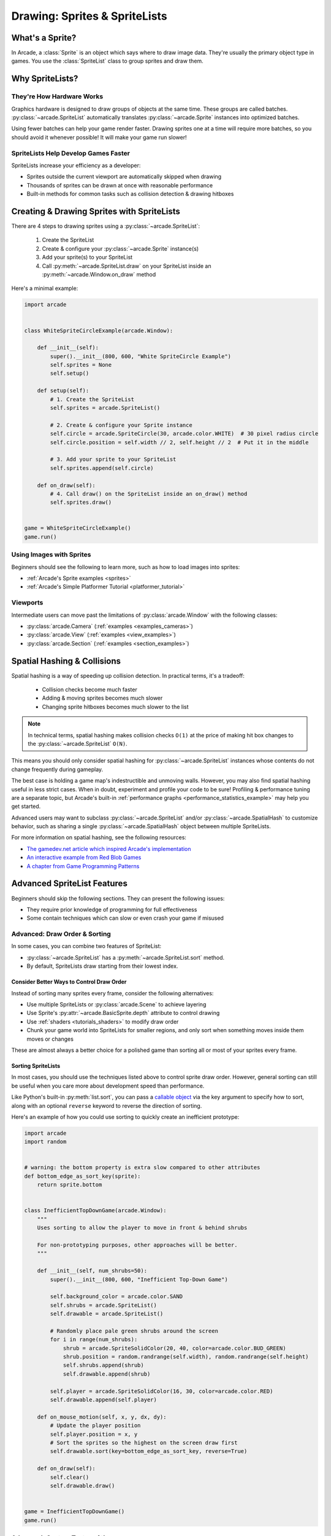 .. _pg_spritelists:

Drawing: Sprites & SpriteLists
===============================

.. _pg_spritelists_whats_a_sprite:

What's a Sprite?
----------------

In Arcade, a :class:`Sprite` is an object which says where to draw image
data. They're usually the primary object type in games. You use the
:class:`SpriteList` class to group sprites and draw them.

.. _pg_spritelists_why:

Why SpriteLists?
----------------

They're How Hardware Works
^^^^^^^^^^^^^^^^^^^^^^^^^^

Graphics hardware is designed to draw groups of objects at the same time.
These groups are called batches. :py:class:`~arcade.SpriteList` automatically
translates :py:class:`~arcade.Sprite` instances into optimized batches.

Using fewer batches can help your game render faster. Drawing sprites one
at a time will require more batches, so you should avoid it whenever
possible! It will make your game run slower!

SpriteLists Help Develop Games Faster
^^^^^^^^^^^^^^^^^^^^^^^^^^^^^^^^^^^^^

SpriteLists increase your efficiency as a developer:

* Sprites outside the current viewport are automatically skipped when drawing
* Thousands of sprites can be drawn at once with reasonable performance
* Built-in methods for common tasks such as collision detection & drawing hitboxes


.. _pg_spritelists_drawing_sprites:


Creating & Drawing Sprites with SpriteLists
-------------------------------------------

There are 4 steps to drawing sprites using a :py:class:`~arcade.SpriteList`:

 1. Create the SpriteList
 2. Create & configure your :py:class:`~arcade.Sprite` instance(s)
 3. Add your sprite(s) to your SpriteList
 4. Call :py:meth:`~arcade.SpriteList.draw` on your SpriteList inside an
    :py:meth:`~arcade.Window.on_draw` method

Here's a minimal example:

.. code:: python

    import arcade


    class WhiteSpriteCircleExample(arcade.Window):

        def __init__(self):
            super().__init__(800, 600, "White SpriteCircle Example")
            self.sprites = None
            self.setup()

        def setup(self):
            # 1. Create the SpriteList
            self.sprites = arcade.SpriteList()

            # 2. Create & configure your Sprite instance
            self.circle = arcade.SpriteCircle(30, arcade.color.WHITE)  # 30 pixel radius circle
            self.circle.position = self.width // 2, self.height // 2  # Put it in the middle

            # 3. Add your sprite to your SpriteList
            self.sprites.append(self.circle)

        def on_draw(self):
            # 4. Call draw() on the SpriteList inside an on_draw() method
            self.sprites.draw()


    game = WhiteSpriteCircleExample()
    game.run()

Using Images with Sprites
^^^^^^^^^^^^^^^^^^^^^^^^^

Beginners should see the following to learn more, such as
how to load images into sprites:

* :ref:`Arcade's Sprite examples <sprites>`
* :ref:`Arcade's Simple Platformer Tutorial <platformer_tutorial>`

Viewports
^^^^^^^^^

Intermediate users can move past the limitations of
:py:class:`arcade.Window` with the following classes:

* :py:class:`arcade.Camera` (:ref:`examples <examples_cameras>`)
* :py:class:`arcade.View` (:ref:`examples <view_examples>`)
* :py:class:`arcade.Section` (:ref:`examples <section_examples>`)


.. _pg_spritelists_spatial_hashing:

Spatial Hashing & Collisions
----------------------------

Spatial hashing is a way of speeding up collision detection.
In practical terms, it's a tradeoff:

 * Collision checks become much faster
 * Adding & moving sprites becomes much slower
 * Changing sprite hitboxes becomes much slower
   to the list

.. note:: In technical terms, spatial hashing makes collision checks
          ``O(1)`` at the price of making hit box changes to the
          :py:class:`~arcade.SpriteList` ``O(N)``.

This means you should only consider spatial hashing for
:py:class:`~arcade.SpriteList` instances whose contents do not change
frequently during gameplay.

The best case is holding a game map's indestructible and unmoving
walls. However, you may also find spatial hashing useful in less strict
cases. When in doubt, experiment and profile your code to be sure!
Profiling & performance tuning are a separate topic, but Arcade's built-in
:ref:`performance graphs <performance_statistics_example>` may help you
get started.

Advanced users may want to subclass :py:class:`~arcade.SpriteList` and/or
:py:class:`~arcade.SpatialHash` to customize behavior, such as sharing a
single :py:class:`~arcade.SpatialHash` object between multiple SpriteLists.

For more information on spatial hashing, see the following resources:

* `The gamedev.net article which inspired Arcade's implementation <https://www.gamedev.net/articles/programming/general-and-gameplay-programming/spatial-hashing-r2697/>`_
* `An interactive example from Red Blob Games <https://www.redblobgames.com/x/1730-spatial-hash/>`_
* `A chapter from Game Programming Patterns <http://gameprogrammingpatterns.com/spatial-partition.html>`_


.. _pg_spritelists_advanced:

Advanced SpriteList Features
----------------------------
Beginners should skip the following sections. They can present the
following issues:

* They require prior knowledge of programming for full effectiveness
* Some contain techniques which can slow or even crash your game if
  misused


.. _pg_spritelists_draw_order_and_sorting:

Advanced: Draw Order & Sorting
^^^^^^^^^^^^^^^^^^^^^^^^^^^^^^

In some cases, you can combine two features of SpriteList:

* :py:class:`~arcade.SpriteList` has a :py:meth:`~arcade.SpriteList.sort`
  method.
* By default, SpriteLists draw starting from their lowest index.

Consider Better Ways to Control Draw Order
""""""""""""""""""""""""""""""""""""""""""

Instead of sorting many sprites every frame, consider the following
alternatives:

* Use multiple SpriteLists or :py:class:`arcade.Scene` to
  achieve layering
* Use Sprite's :py:attr:`~arcade.BasicSprite.depth` attribute
  to control drawing
* Use :ref:`shaders <tutorials_shaders>` to modify draw order
* Chunk your game world into SpriteLists for smaller regions, and
  only sort when something moves inside them moves or changes

These are almost always a better choice for a polished game than
sorting all or most of your sprites every frame.


Sorting SpriteLists
"""""""""""""""""""

In most cases, you should use the techniques listed above to control
sprite draw order. However, general sorting can still be useful when
you care more about development speed than performance.

Like Python's built-in :py:meth:`list.sort`, you can pass a
`callable object <https://docs.python.org/3/library/functions.html#callable>`_
via the key argument to specify how to sort, along with an optional ``reverse``
keyword to reverse the direction of sorting.

Here's an example of how you could use sorting to quickly create an
inefficient prototype:

.. code:: python

    import arcade
    import random


    # warning: the bottom property is extra slow compared to other attributes
    def bottom_edge_as_sort_key(sprite):
        return sprite.bottom


    class InefficientTopDownGame(arcade.Window):
        """
        Uses sorting to allow the player to move in front & behind shrubs

        For non-prototyping purposes, other approaches will be better.
        """

        def __init__(self, num_shrubs=50):
            super().__init__(800, 600, "Inefficient Top-Down Game")

            self.background_color = arcade.color.SAND
            self.shrubs = arcade.SpriteList()
            self.drawable = arcade.SpriteList()

            # Randomly place pale green shrubs around the screen
            for i in range(num_shrubs):
                shrub = arcade.SpriteSolidColor(20, 40, color=arcade.color.BUD_GREEN)
                shrub.position = random.randrange(self.width), random.randrange(self.height)
                self.shrubs.append(shrub)
                self.drawable.append(shrub)

            self.player = arcade.SpriteSolidColor(16, 30, color=arcade.color.RED)
            self.drawable.append(self.player)

        def on_mouse_motion(self, x, y, dx, dy):
            # Update the player position
            self.player.position = x, y
            # Sort the sprites so the highest on the screen draw first
            self.drawable.sort(key=bottom_edge_as_sort_key, reverse=True)

        def on_draw(self):
            self.clear()
            self.drawable.draw()


    game = InefficientTopDownGame()
    game.run()


.. _pg_spritelist_texture_atlases:

Advanced: Custom Texture Atlases
^^^^^^^^^^^^^^^^^^^^^^^^^^^^^^^^

A :py:class:`~arcade.TextureAtlas` represents :py:class:`~arcade.Texture`
data packed side-by-side in video memory. As textures are added, the atlas
grows to fit them all into the same stretch of VRAM.

By default, each :py:class:`~arcade.SpriteList` uses the same default
atlas. Use the ``atlas`` keyword argument to specify
a custom atlas for the :py:class:`~arcade.SpriteList`.

This is especially useful to prevent problems when using large or oddly
shaped textures.

Please see the following for more information:

* :ref:`Arcade's dedicated Texture Atlas article in the Programming Guide <pg_textureatlas_custom_atlas>`
* The API documentation for :py:class:`arcade.TextureAtlas`


.. _pg_spritelist_lazy_spritelists:

Advanced: Lazy SpriteLists
^^^^^^^^^^^^^^^^^^^^^^^^^^

You can delay creating the OpenGL resources for a
:py:class:`~arcade.SpriteList` by passing ``lazy=True`` on creation:

.. code:: python

    sprite_list = SpriteList(lazy=True)

The SpriteList won't create the OpenGL resources until forced to
by one of the following:

 1. The first :py:meth:`SpriteList.draw() <arcade.SpriteList.draw>` call on it
 2. :py:meth:`SpriteList.draw() <arcade.SpriteList.initialize>`
 3. GPU-backed collisions, if enabled

This behavior is most useful in the following cases:

.. list-table::
    :header-rows: 1

    * - Case
      - Primary Purpose

    * - Parallelized SpriteList creation
      - Faster loading & world generation via :py:mod:`threading`
        or :py:mod:`subprocess` & :py:mod:`pickle`

    * - Creating SpriteLists before a Window
      - CPU-only `unit tests <https://docs.python.org/3/library/unittest.html>`_ which
        never draw


Parallelized Loading
""""""""""""""""""""

To increase loading speed & reduce stutters during gameplay, you can
run pre-gameplay tasks in parallel, such as pre-generating maps
or pre-loading assets from disk into RAM.


.. warning:: Only the main thread is allowed to access OpenGL!

             Attempting to access OpenGL from non-main threads will
             raise an OpenGL Error!

To safely implement multi-threaded loading, you will want to use the
following general approach before allowing gameplay to begin:

1. Pass ``lazy=True`` when creating :py:class:`~arcade.SpriteList`
   instances in your loading code
2. Sync the SpriteList data back to the main thread once loading
   is finished
3. Inside the main thread, call :py:meth:`Spritelist.initialize() <arcade.SpriteList.initialize>`
   on each SpriteList once it's ready to allocate GPU resources


Very advanced users can use :py:mod:`subprocess` to create SpriteLists
inside another process and the :py:mod:`pickle` module to help pass data
back to the main process.

Please see the following for additional information:

* :ref:`Arcade's OpenGL notes <open_gl_notes>` for arcade-specific
  threading considerations
* Python's :py:mod:`threading` documentation
* Python's :py:mod:`subprocess` and :py:mod:`pickle` documentation
